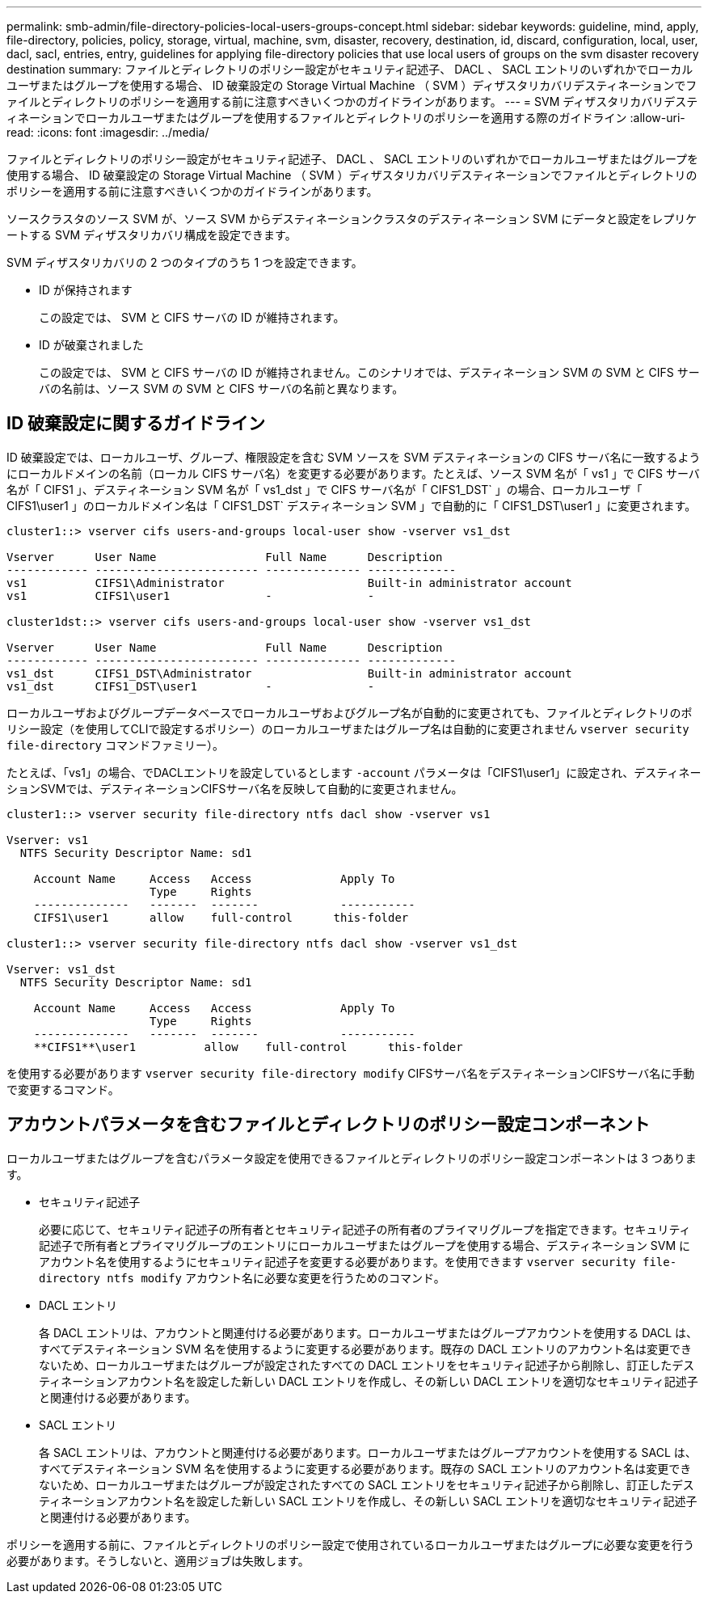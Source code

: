 ---
permalink: smb-admin/file-directory-policies-local-users-groups-concept.html 
sidebar: sidebar 
keywords: guideline, mind, apply, file-directory, policies, policy, storage, virtual, machine, svm, disaster, recovery, destination, id, discard, configuration, local, user, dacl, sacl, entries, entry, guidelines for applying file-directory policies that use local users of groups on the svm disaster recovery destination 
summary: ファイルとディレクトリのポリシー設定がセキュリティ記述子、 DACL 、 SACL エントリのいずれかでローカルユーザまたはグループを使用する場合、 ID 破棄設定の Storage Virtual Machine （ SVM ）ディザスタリカバリデスティネーションでファイルとディレクトリのポリシーを適用する前に注意すべきいくつかのガイドラインがあります。 
---
= SVM ディザスタリカバリデスティネーションでローカルユーザまたはグループを使用するファイルとディレクトリのポリシーを適用する際のガイドライン
:allow-uri-read: 
:icons: font
:imagesdir: ../media/


[role="lead"]
ファイルとディレクトリのポリシー設定がセキュリティ記述子、 DACL 、 SACL エントリのいずれかでローカルユーザまたはグループを使用する場合、 ID 破棄設定の Storage Virtual Machine （ SVM ）ディザスタリカバリデスティネーションでファイルとディレクトリのポリシーを適用する前に注意すべきいくつかのガイドラインがあります。

ソースクラスタのソース SVM が、ソース SVM からデスティネーションクラスタのデスティネーション SVM にデータと設定をレプリケートする SVM ディザスタリカバリ構成を設定できます。

SVM ディザスタリカバリの 2 つのタイプのうち 1 つを設定できます。

* ID が保持されます
+
この設定では、 SVM と CIFS サーバの ID が維持されます。

* ID が破棄されました
+
この設定では、 SVM と CIFS サーバの ID が維持されません。このシナリオでは、デスティネーション SVM の SVM と CIFS サーバの名前は、ソース SVM の SVM と CIFS サーバの名前と異なります。





== ID 破棄設定に関するガイドライン

ID 破棄設定では、ローカルユーザ、グループ、権限設定を含む SVM ソースを SVM デスティネーションの CIFS サーバ名に一致するようにローカルドメインの名前（ローカル CIFS サーバ名）を変更する必要があります。たとえば、ソース SVM 名が「 vs1 」で CIFS サーバ名が「 CIFS1 」、デスティネーション SVM 名が「 vs1_dst 」で CIFS サーバ名が「 CIFS1_DST` 」の場合、ローカルユーザ「 CIFS1\user1 」のローカルドメイン名は「 CIFS1_DST` デスティネーション SVM 」で自動的に「 CIFS1_DST\user1 」に変更されます。

[listing]
----
cluster1::> vserver cifs users-and-groups local-user show -vserver vs1_dst

Vserver      User Name                Full Name      Description
------------ ------------------------ -------------- -------------
vs1          CIFS1\Administrator                     Built-in administrator account
vs1          CIFS1\user1              -              -

cluster1dst::> vserver cifs users-and-groups local-user show -vserver vs1_dst

Vserver      User Name                Full Name      Description
------------ ------------------------ -------------- -------------
vs1_dst      CIFS1_DST\Administrator                 Built-in administrator account
vs1_dst      CIFS1_DST\user1          -              -
----
ローカルユーザおよびグループデータベースでローカルユーザおよびグループ名が自動的に変更されても、ファイルとディレクトリのポリシー設定（を使用してCLIで設定するポリシー）のローカルユーザまたはグループ名は自動的に変更されません `vserver security file-directory` コマンドファミリー）。

たとえば、「vs1」の場合、でDACLエントリを設定しているとします `-account` パラメータは「CIFS1\user1」に設定され、デスティネーションSVMでは、デスティネーションCIFSサーバ名を反映して自動的に変更されません。

[listing]
----
cluster1::> vserver security file-directory ntfs dacl show -vserver vs1

Vserver: vs1
  NTFS Security Descriptor Name: sd1

    Account Name     Access   Access             Apply To
                     Type     Rights
    --------------   -------  -------            -----------
    CIFS1\user1      allow    full-control      this-folder

cluster1::> vserver security file-directory ntfs dacl show -vserver vs1_dst

Vserver: vs1_dst
  NTFS Security Descriptor Name: sd1

    Account Name     Access   Access             Apply To
                     Type     Rights
    --------------   -------  -------            -----------
    **CIFS1**\user1          allow    full-control      this-folder
----
を使用する必要があります `vserver security file-directory modify` CIFSサーバ名をデスティネーションCIFSサーバ名に手動で変更するコマンド。



== アカウントパラメータを含むファイルとディレクトリのポリシー設定コンポーネント

ローカルユーザまたはグループを含むパラメータ設定を使用できるファイルとディレクトリのポリシー設定コンポーネントは 3 つあります。

* セキュリティ記述子
+
必要に応じて、セキュリティ記述子の所有者とセキュリティ記述子の所有者のプライマリグループを指定できます。セキュリティ記述子で所有者とプライマリグループのエントリにローカルユーザまたはグループを使用する場合、デスティネーション SVM にアカウント名を使用するようにセキュリティ記述子を変更する必要があります。を使用できます `vserver security file-directory ntfs modify` アカウント名に必要な変更を行うためのコマンド。

* DACL エントリ
+
各 DACL エントリは、アカウントと関連付ける必要があります。ローカルユーザまたはグループアカウントを使用する DACL は、すべてデスティネーション SVM 名を使用するように変更する必要があります。既存の DACL エントリのアカウント名は変更できないため、ローカルユーザまたはグループが設定されたすべての DACL エントリをセキュリティ記述子から削除し、訂正したデスティネーションアカウント名を設定した新しい DACL エントリを作成し、その新しい DACL エントリを適切なセキュリティ記述子と関連付ける必要があります。

* SACL エントリ
+
各 SACL エントリは、アカウントと関連付ける必要があります。ローカルユーザまたはグループアカウントを使用する SACL は、すべてデスティネーション SVM 名を使用するように変更する必要があります。既存の SACL エントリのアカウント名は変更できないため、ローカルユーザまたはグループが設定されたすべての SACL エントリをセキュリティ記述子から削除し、訂正したデスティネーションアカウント名を設定した新しい SACL エントリを作成し、その新しい SACL エントリを適切なセキュリティ記述子と関連付ける必要があります。



ポリシーを適用する前に、ファイルとディレクトリのポリシー設定で使用されているローカルユーザまたはグループに必要な変更を行う必要があります。そうしないと、適用ジョブは失敗します。
